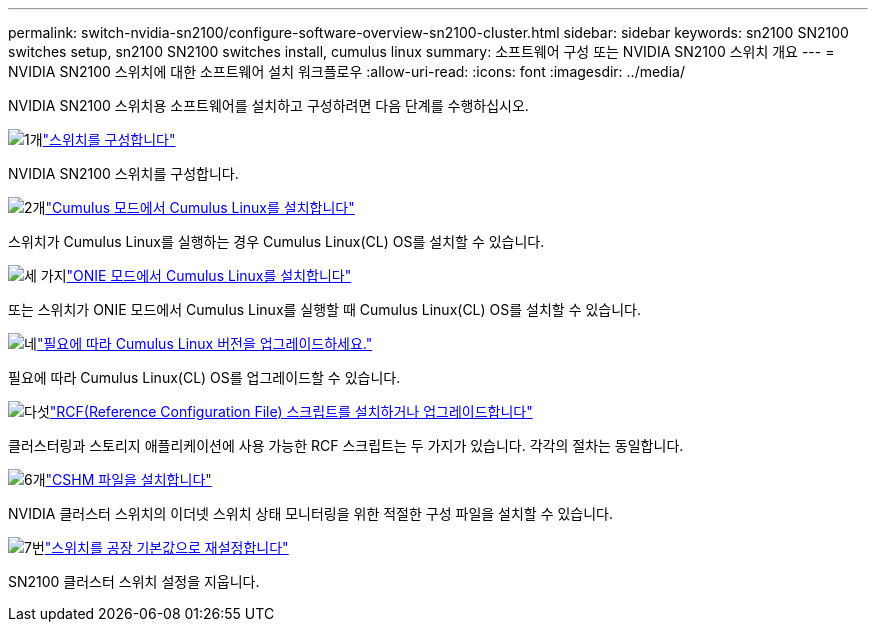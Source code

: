 ---
permalink: switch-nvidia-sn2100/configure-software-overview-sn2100-cluster.html 
sidebar: sidebar 
keywords: sn2100 SN2100 switches setup, sn2100 SN2100 switches install, cumulus linux 
summary: 소프트웨어 구성 또는 NVIDIA SN2100 스위치 개요 
---
= NVIDIA SN2100 스위치에 대한 소프트웨어 설치 워크플로우
:allow-uri-read: 
:icons: font
:imagesdir: ../media/


[role="lead"]
NVIDIA SN2100 스위치용 소프트웨어를 설치하고 구성하려면 다음 단계를 수행하십시오.

.image:https://raw.githubusercontent.com/NetAppDocs/common/main/media/number-1.png["1개"]link:configure-sn2100-cluster.html["스위치를 구성합니다"]
[role="quick-margin-para"]
NVIDIA SN2100 스위치를 구성합니다.

.image:https://raw.githubusercontent.com/NetAppDocs/common/main/media/number-2.png["2개"]link:install-cumulus-mode-sn2100-cluster.html["Cumulus 모드에서 Cumulus Linux를 설치합니다"]
[role="quick-margin-para"]
스위치가 Cumulus Linux를 실행하는 경우 Cumulus Linux(CL) OS를 설치할 수 있습니다.

.image:https://raw.githubusercontent.com/NetAppDocs/common/main/media/number-3.png["세 가지"]link:install-onie-mode-sn2100-cluster.html["ONIE 모드에서 Cumulus Linux를 설치합니다"]
[role="quick-margin-para"]
또는 스위치가 ONIE 모드에서 Cumulus Linux를 실행할 때 Cumulus Linux(CL) OS를 설치할 수 있습니다.

.image:https://raw.githubusercontent.com/NetAppDocs/common/main/media/number-4.png["네"]link:upgrade-cl-version.html["필요에 따라 Cumulus Linux 버전을 업그레이드하세요."]
[role="quick-margin-para"]
필요에 따라 Cumulus Linux(CL) OS를 업그레이드할 수 있습니다.

.image:https://raw.githubusercontent.com/NetAppDocs/common/main/media/number-5.png["다섯"]link:install-rcf-sn2100-cluster.html["RCF(Reference Configuration File) 스크립트를 설치하거나 업그레이드합니다"]
[role="quick-margin-para"]
클러스터링과 스토리지 애플리케이션에 사용 가능한 RCF 스크립트는 두 가지가 있습니다. 각각의 절차는 동일합니다.

.image:https://raw.githubusercontent.com/NetAppDocs/common/main/media/number-6.png["6개"]link:setup-install-cshm-file.html["CSHM 파일을 설치합니다"]
[role="quick-margin-para"]
NVIDIA 클러스터 스위치의 이더넷 스위치 상태 모니터링을 위한 적절한 구성 파일을 설치할 수 있습니다.

.image:https://raw.githubusercontent.com/NetAppDocs/common/main/media/number-7.png["7번"]link:reset-switch-sn2100.html["스위치를 공장 기본값으로 재설정합니다"]
[role="quick-margin-para"]
SN2100 클러스터 스위치 설정을 지웁니다.
